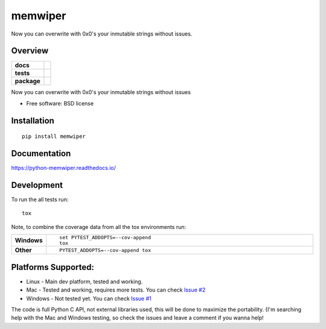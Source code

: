 ========
memwiper
========
Now you can overwrite with 0x0's your inmutable strings without issues.


Overview
========

.. start-badges

.. list-table::
    :stub-columns: 1

    * - docs
      - |docs|
    * - tests
      - | |travis| |appveyor|
        | |coveralls| |codecov|
    * - package
      - | |version| |wheel| |supported-versions| |supported-implementations|
        | |commits-since|

.. |docs| image:: https://readthedocs.org/projects/python-memwiper/badge/?style=flat
    :target: https://readthedocs.org/projects/python-memwiper
    :alt: Documentation Status

.. |travis| image:: https://travis-ci.org/qlixed/python-memwiper.svg?branch=master
    :alt: Travis-CI Build Status
    :target: https://travis-ci.org/qlixed/python-memwiper

.. |appveyor| image:: https://ci.appveyor.com/api/projects/status/github/qlixed/python-memwiper?branch=master&svg=true
    :alt: AppVeyor Build Status
    :target: https://ci.appveyor.com/project/qlixed/python-memwiper

.. |coveralls| image:: https://coveralls.io/repos/qlixed/python-memwiper/badge.svg?branch=master&service=github
    :alt: Coverage Status
    :target: https://coveralls.io/r/qlixed/python-memwiper

.. |codecov| image:: https://codecov.io/github/qlixed/python-memwiper/coverage.svg?branch=master
    :alt: Coverage Status
    :target: https://codecov.io/github/qlixed/python-memwiper

.. |version| image:: https://img.shields.io/pypi/v/memwiper.svg
    :alt: PyPI Package latest release
    :target: https://pypi.python.org/pypi/memwiper

.. |commits-since| image:: https://img.shields.io/github/commits-since/qlixed/python-memwiper/v1.0.0.svg
    :alt: Commits since latest release
    :target: https://github.com/qlixed/python-memwiper/compare/v1.0.0...master

.. |wheel| image:: https://img.shields.io/pypi/wheel/memwiper.svg
    :alt: PyPI Wheel
    :target: https://pypi.python.org/pypi/memwiper

.. |supported-versions| image:: https://img.shields.io/pypi/pyversions/memwiper.svg
    :alt: Supported versions
    :target: https://pypi.python.org/pypi/memwiper

.. |supported-implementations| image:: https://img.shields.io/pypi/implementation/memwiper.svg
    :alt: Supported implementations
    :target: https://pypi.python.org/pypi/memwiper


.. end-badges

Now you can overwrite with 0x0's your inmutable strings without issues

* Free software: BSD license

Installation
============

::

    pip install memwiper

Documentation
=============

https://python-memwiper.readthedocs.io/

Development
===========

To run the all tests run::

    tox

Note, to combine the coverage data from all the tox environments run:

.. list-table::
    :widths: 10 90
    :stub-columns: 1

    - - Windows
      - ::

            set PYTEST_ADDOPTS=--cov-append
            tox

    - - Other
      - ::

            PYTEST_ADDOPTS=--cov-append tox

Platforms Supported:
====================

* Linux   - Main dev platform, tested and working.
* Mac     - Tested and working, requires more tests. You can check `Issue #2 <https://github.com/qlixed/python-memwiper/issues/2>`_
* Windows - Not tested yet. You can check `Issue #1 <https://github.com/qlixed/python-memwiper/issues/1>`_

The code is full Python C API, not external libraries used, this will be done to maximize the portability.
{I'm searching help with the Mac and Windows testing, so check the issues and leave a comment if you wanna help!

